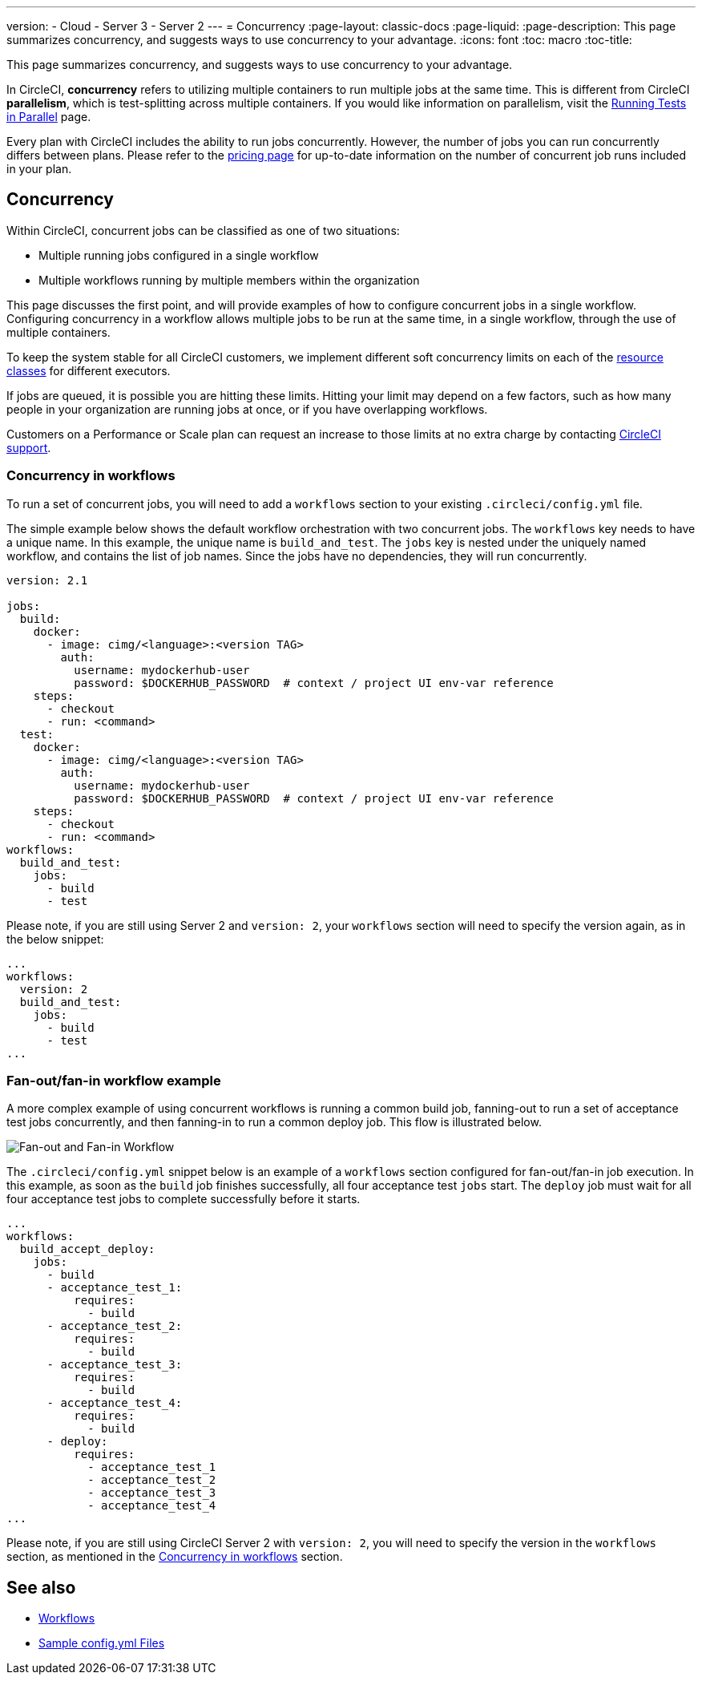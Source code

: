 ---
version:
- Cloud
- Server 3
- Server 2
---
= Concurrency
:page-layout: classic-docs
:page-liquid:
:page-description: This page summarizes concurrency, and suggests ways to use concurrency to your advantage.
:icons: font
:toc: macro
:toc-title:

This page summarizes concurrency, and suggests ways to use concurrency to your advantage.

In CircleCI, **concurrency** refers to utilizing multiple containers to run multiple jobs at the same time. This is different from CircleCI **parallelism**, which is test-splitting across multiple containers. If you would like information on parallelism, visit the <<parallelism-faster-jobs#,Running Tests in Parallel>> page.

Every plan with CircleCI includes the ability to run jobs concurrently. However, the number of jobs you can run concurrently differs between plans. Please refer to the https://circleci.com/pricing/[pricing page] for up-to-date information on the number of concurrent job runs included in your plan.

toc::[]

== Concurrency
Within CircleCI, concurrent jobs can be classified as one of two situations:

* Multiple running jobs configured in a single workflow
* Multiple workflows running by multiple members within the organization

This page discusses the first point, and will provide examples of how to configure concurrent jobs in a single workflow. Configuring concurrency in a workflow allows multiple jobs to be run at the same time, in a single workflow, through the use of multiple containers.

To keep the system stable for all CircleCI customers, we implement different soft concurrency limits on each of the <<configuration-reference#resourceclass,resource classes>> for different executors.

If jobs are queued, it is possible you are hitting these limits. Hitting your limit may depend on a few factors, such as how many people in your organization are running jobs at once, or if you have overlapping workflows.

Customers on a Performance or Scale plan can request an increase to those limits at no extra charge by contacting https://support.circleci.com/hc/en-us/requests/new[CircleCI support].

=== Concurrency in workflows
To run a set of concurrent jobs, you will need to add a `workflows` section to your existing `.circleci/config.yml` file.

The simple example below shows the default workflow orchestration with two concurrent jobs. The `workflows` key needs to have a unique name. In this example, the unique name is `build_and_test`. The `jobs` key is nested under the uniquely named workflow, and contains the list of job names. Since the jobs have no dependencies, they will run concurrently.

```yaml
version: 2.1

jobs:
  build:
    docker:
      - image: cimg/<language>:<version TAG>
        auth:
          username: mydockerhub-user
          password: $DOCKERHUB_PASSWORD  # context / project UI env-var reference
    steps:
      - checkout
      - run: <command>
  test:
    docker:
      - image: cimg/<language>:<version TAG>
        auth:
          username: mydockerhub-user
          password: $DOCKERHUB_PASSWORD  # context / project UI env-var reference
    steps:
      - checkout
      - run: <command>
workflows:
  build_and_test:
    jobs:
      - build
      - test
```

Please note, if you are still using Server 2 and `version: 2`, your `workflows` section will need to specify the version again, as in the below snippet:

```yaml
...
workflows:
  version: 2
  build_and_test:
    jobs:
      - build
      - test
...
```

=== Fan-out/fan-in workflow example
A more complex example of using concurrent workflows is running a common build job, fanning-out to run a set of acceptance test jobs concurrently, and then fanning-in to run a common deploy job. This flow is illustrated below.

image::fan-out-in.png[Fan-out and Fan-in Workflow]

The `.circleci/config.yml` snippet below is an example of a `workflows` section configured for fan-out/fan-in job execution. In this example, as soon as the `build` job finishes successfully, all four acceptance test `jobs` start. The `deploy` job must wait for all four acceptance test jobs to complete successfully before it starts.

```yaml
...
workflows:
  build_accept_deploy:
    jobs:
      - build
      - acceptance_test_1:
          requires:
            - build
      - acceptance_test_2:
          requires:
            - build
      - acceptance_test_3:
          requires:
            - build
      - acceptance_test_4:
          requires:
            - build
      - deploy:
          requires:
            - acceptance_test_1
            - acceptance_test_2
            - acceptance_test_3
            - acceptance_test_4
...
```

Please note, if you are still using CircleCI Server 2 with `version: 2`, you will need to specify the version in the `workflows` section, as mentioned in the <<#concurrency-in-workflows,Concurrency in workflows>> section.

== See also
- <<workflows#,Workflows>>
- <<sample-config#,Sample config.yml Files>>
